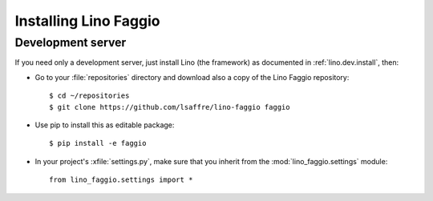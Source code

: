 .. _faggio.install:

Installing Lino Faggio
=======================

Development server
------------------

If you need only a development server, 
just install Lino (the framework) as documented 
in :ref:`lino.dev.install`, then:

- Go to your :file:`repositories` directory and download also a copy
  of the Lino Faggio repository::

    $ cd ~/repositories
    $ git clone https://github.com/lsaffre/lino-faggio faggio
    
- Use pip to install this as editable package::

    $ pip install -e faggio

- In your project's :xfile:`settings.py`, make sure that you inherit
  from the :mod:`lino_faggio.settings` module::
    
    from lino_faggio.settings import *



